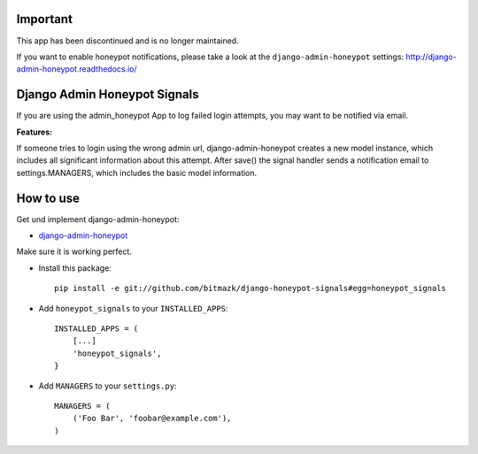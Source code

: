 Important
=========

This app has been discontinued and is no longer maintained.

If you want to enable honeypot notifications, please take a look at the ``django-admin-honeypot`` settings: http://django-admin-honeypot.readthedocs.io/

Django Admin Honeypot Signals
===============================

If you are using the admin_honeypot App to log failed login attempts, you may want to be notified via email. 

**Features:**

If someone tries to login using the wrong admin url, django-admin-honeypot creates a new model instance, which includes all significant information about this attempt. After save() the signal handler sends a notification email to settings.MANAGERS, which includes the basic model information.


How to use
==========

Get und implement django-admin-honeypot:

* `django-admin-honeypot <https://github.com/dmpayton/django-admin-honeypot>`_

Make sure it is working perfect.

* Install this package::

    pip install -e git://github.com/bitmazk/django-honeypot-signals#egg=honeypot_signals

* Add ``honeypot_signals`` to your ``INSTALLED_APPS``::

    INSTALLED_APPS = (
        [...]
        'honeypot_signals',
    }

* Add ``MANAGERS`` to your ``settings.py``::

    MANAGERS = (
        ('Foo Bar', 'foobar@example.com'),
    )


